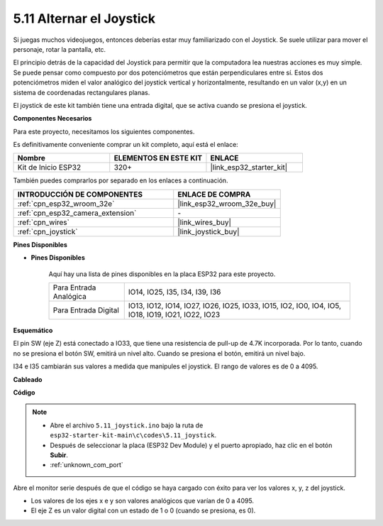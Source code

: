 .. _ar_joystick:

5.11 Alternar el Joystick
================================
Si juegas muchos videojuegos, entonces deberías estar muy familiarizado con el Joystick.
Se suele utilizar para mover el personaje, rotar la pantalla, etc.

El principio detrás de la capacidad del Joystick para permitir que la computadora lea nuestras acciones es muy simple.
Se puede pensar como compuesto por dos potenciómetros que están perpendiculares entre sí.
Estos dos potenciómetros miden el valor analógico del joystick vertical y horizontalmente, resultando en un valor (x,y) en un sistema de coordenadas rectangulares planas.


El joystick de este kit también tiene una entrada digital, que se activa cuando se presiona el joystick.

**Componentes Necesarios**

Para este proyecto, necesitamos los siguientes componentes.

Es definitivamente conveniente comprar un kit completo, aquí está el enlace:

.. list-table::
    :widths: 20 20 20
    :header-rows: 1

    *   - Nombre	
        - ELEMENTOS EN ESTE KIT
        - ENLACE
    *   - Kit de Inicio ESP32
        - 320+
        - |link_esp32_starter_kit|

También puedes comprarlos por separado en los enlaces a continuación.

.. list-table::
    :widths: 30 20
    :header-rows: 1

    *   - INTRODUCCIÓN DE COMPONENTES
        - ENLACE DE COMPRA

    *   - :ref:`cpn_esp32_wroom_32e`
        - |link_esp32_wroom_32e_buy|
    *   - :ref:`cpn_esp32_camera_extension`
        - \-
    *   - :ref:`cpn_wires`
        - |link_wires_buy|
    *   - :ref:`cpn_joystick`
        - |link_joystick_buy|

**Pines Disponibles**

* **Pines Disponibles**

    Aquí hay una lista de pines disponibles en la placa ESP32 para este proyecto.

    .. list-table::
        :widths: 5 15

        *   - Para Entrada Analógica
            - IO14, IO25, I35, I34, I39, I36
        *   - Para Entrada Digital
            - IO13, IO12, IO14, IO27, IO26, IO25, IO33, IO15, IO2, IO0, IO4, IO5, IO18, IO19, IO21, IO22, IO23
            
**Esquemático**

.. image:: ../../img/circuit/circuit_5.11_joystick.png

El pin SW (eje Z) está conectado a IO33, que tiene una resistencia de pull-up de 4.7K incorporada. Por lo tanto, cuando no se presiona el botón SW, emitirá un nivel alto. Cuando se presiona el botón, emitirá un nivel bajo.

I34 e I35 cambiarán sus valores a medida que manipules el joystick. El rango de valores es de 0 a 4095.

**Cableado**

.. image:: ../../img/wiring/5.11_joystick_bb.png

**Código**

.. note::

    * Abre el archivo ``5.11_joystick.ino`` bajo la ruta de ``esp32-starter-kit-main\c\codes\5.11_joystick``.
    * Después de seleccionar la placa (ESP32 Dev Module) y el puerto apropiado, haz clic en el botón **Subir**.
    * :ref:`unknown_com_port`
    
    
.. raw:: html
    
    <iframe src=https://create.arduino.cc/editor/sunfounder01/a2065d70-d207-4e51-b03e-ffd2a26597ef/preview?embed style="height:510px;width:100%;margin:10px 0" frameborder=0></iframe>


Abre el monitor serie después de que el código se haya cargado con éxito para ver los valores x, y, z del joystick.

* Los valores de los ejes x e y son valores analógicos que varían de 0 a 4095.
* El eje Z es un valor digital con un estado de 1 o 0 (cuando se presiona, es 0).
